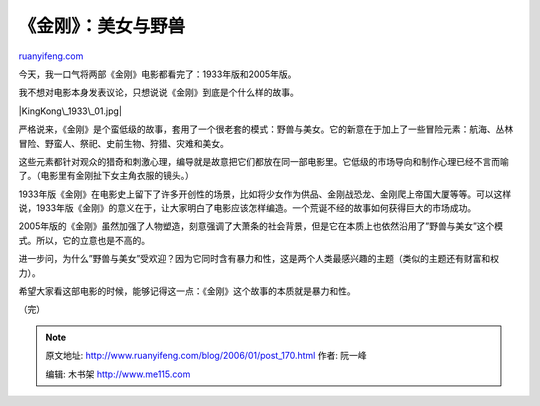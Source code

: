 .. _200601_post_170:

《金刚》：美女与野兽
=======================================

`ruanyifeng.com <http://www.ruanyifeng.com/blog/2006/01/post_170.html>`__

今天，我一口气将两部《金刚》电影都看完了：1933年版和2005年版。

我不想对电影本身发表议论，只想说说《金刚》到底是个什么样的故事。

|KingKong\_1933\_01.jpg|

严格说来，《金刚》是个蛮低级的故事，套用了一个很老套的模式：野兽与美女。它的新意在于加上了一些冒险元素：航海、丛林冒险、野蛮人、祭祀、史前生物、狩猎、灾难和美女。

这些元素都针对观众的猎奇和刺激心理，编导就是故意把它们都放在同一部电影里。它低级的市场导向和制作心理已经不言而喻了。（电影里有金刚扯下女主角衣服的镜头。）

1933年版《金刚》在电影史上留下了许多开创性的场景，比如将少女作为供品、金刚战恐龙、金刚爬上帝国大厦等等。可以这样说，1933年版《金刚》的意义在于，让大家明白了电影应该怎样编造。一个荒诞不经的故事如何获得巨大的市场成功。

2005年版的《金刚》虽然加强了人物塑造，刻意强调了大萧条的社会背景，但是它在本质上也依然沿用了”野兽与美女”这个模式。所以，它的立意也是不高的。

进一步问，为什么”野兽与美女”受欢迎？因为它同时含有暴力和性，这是两个人类最感兴趣的主题（类似的主题还有财富和权力）。

希望大家看这部电影的时候，能够记得这一点：《金刚》这个故事的本质就是暴力和性。

（完）

.. note::
    原文地址: http://www.ruanyifeng.com/blog/2006/01/post_170.html 
    作者: 阮一峰 

    编辑: 木书架 http://www.me115.com